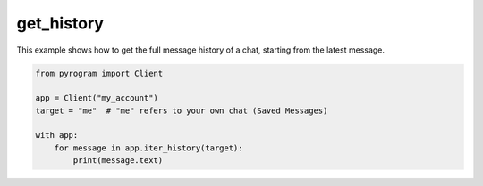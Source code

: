 get_history
===========

This example shows how to get the full message history of a chat, starting from the latest message.

.. code-block:: python

    from pyrogram import Client

    app = Client("my_account")
    target = "me"  # "me" refers to your own chat (Saved Messages)

    with app:
        for message in app.iter_history(target):
            print(message.text)